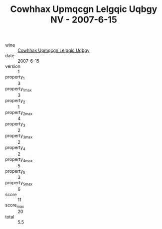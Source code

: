 :PROPERTIES:
:ID:                     413137e5-5905-4738-9193-f9dfb9fcfe40
:END:
#+TITLE: Cowhhax Upmqcgn Lelgqic Uqbgy NV - 2007-6-15

- wine :: [[id:b5a11ac6-73b9-408e-8bc1-908c43e0e41a][Cowhhax Upmqcgn Lelgqic Uqbgy]]
- date :: 2007-6-15
- version :: 1
- property_1 :: 3
- property_1_max :: 3
- property_2 :: 1
- property_2_max :: 4
- property_3 :: 2
- property_3_max :: 2
- property_4 :: 2
- property_4_max :: 5
- property_5 :: 3
- property_5_max :: 6
- score :: 11
- score_max :: 20
- total :: 5.5


